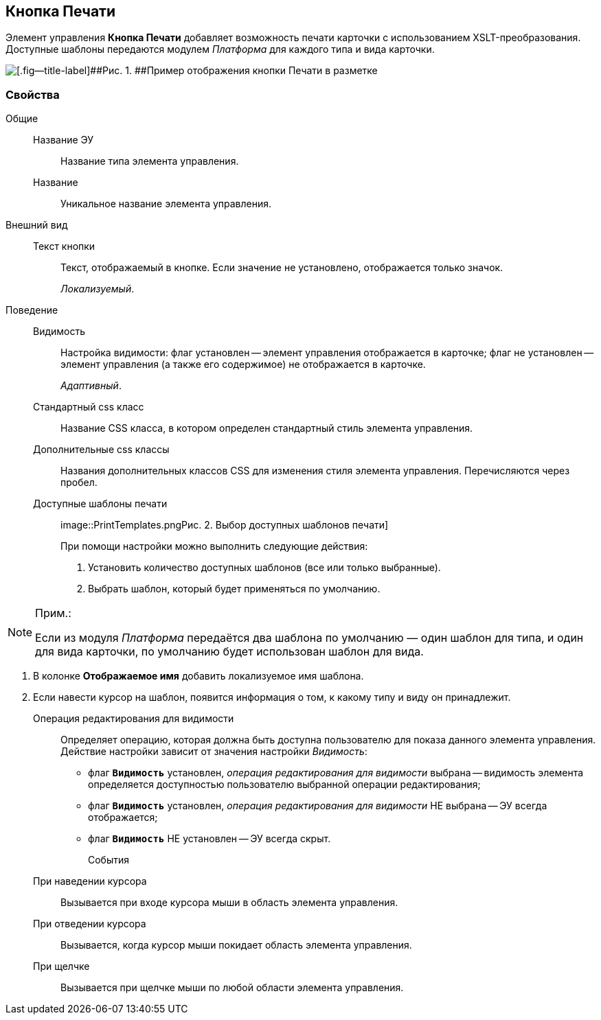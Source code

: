 
== Кнопка Печати

Элемент управления [.ph .uicontrol]*Кнопка Печати* добавляет возможность печати карточки с использованием XSLT-преобразования. Доступные шаблоны передаются модулем [.dfn .term]_Платформа_ для каждого типа и вида карточки.

image::PrintButton.png[[.fig--title-label]##Рис. 1. ##Пример отображения кнопки Печати в разметке]

[[PrintButton__section_awf_fnm_kpb]]
=== Свойства

Общие::
Название ЭУ:::
Название типа элемента управления.
Название:::
Уникальное название элемента управления.
Внешний вид::
Текст кнопки:::
Текст, отображаемый в кнопке. Если значение не установлено, отображается только значок.
+
[.dfn .term]_Локализуемый_.
Поведение::
Видимость:::
Настройка видимости: флаг установлен -- элемент управления отображается в карточке; флаг не установлен -- элемент управления (а также его содержимое) не отображается в карточке.
+
[.dfn .term]_Адаптивный_.
Стандартный css класс:::
Название CSS класса, в котором определен стандартный стиль элемента управления.
Дополнительные css классы:::
Названия дополнительных классов CSS для изменения стиля элемента управления. Перечисляются через пробел.
Доступные шаблоны печати:::
image::PrintTemplates.png[[.fig--title-label]##Рис. 2. ##Выбор доступных шаблонов печати]
+
При помощи настройки можно выполнить следующие действия:
+
. Установить количество доступных шаблонов (все или только выбранные).
. {blank}
+
Выбрать шаблон, который будет применяться по умолчанию.

[NOTE]
====
[.note__title]#Прим.:#

Если из модуля [.dfn .term]_Платформа_ передаётся два шаблона по умолчанию — один шаблон для типа, и один для вида карточки, по умолчанию будет использован шаблон для вида.
====
. В колонке [.keyword .wintitle]*Отображаемое имя* добавить локализуемое имя шаблона.
. Если навести курсор на шаблон, появится информация о том, к какому типу и виду он принадлежит.
Операция редактирования для видимости:::
Определяет операцию, которая должна быть доступна пользователю для показа данного элемента управления. Действие настройки зависит от значения настройки [.dfn .term]_Видимость_:
+
* флаг `*Видимость*` установлен, [.dfn .term]_операция редактирования для видимости_ выбрана -- видимость элемента определяется доступностью пользователю выбранной операции редактирования;
* флаг `*Видимость*` установлен, [.dfn .term]_операция редактирования для видимости_ НЕ выбрана -- ЭУ всегда отображается;
* флаг `*Видимость*` НЕ установлен -- ЭУ всегда скрыт.
События::
При наведении курсора:::
Вызывается при входе курсора мыши в область элемента управления.
При отведении курсора:::
Вызывается, когда курсор мыши покидает область элемента управления.
При щелчке:::
Вызывается при щелчке мыши по любой области элемента управления.
